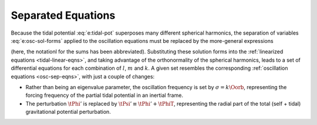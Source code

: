 .. _tidal-sep-eqns:

Separated Equations
===================

Because the tidal potential :eq:`e:tidal-pot` superposes many
different spherical harmonics, the separation of variables
:eq:`e:osc-sol-forms` applied to the oscillation equations must
be replaced by the more-general expressions

.. math::
   :label: e:tidal-sol-forms

   \begin{aligned}
   \xir(r,\theta,\phi;t) &= \sum_{\ell,m,k} \txirlmk(r) \, Y^{m}_{\ell}(\theta,\phi) \, \exp(-\ii k \Oorb t), \\
   \xit(r,\theta,\phi;t) &= \sum_{\ell,m,k} \txihlmk(r) \, \pderiv{}{\theta} Y^{m}_{\ell}(\theta,\phi) \, \exp(-\ii \Oorb t), \\
   \xip(r,\theta,\phi;t) &= \sum_{\ell,m,k} \txihlmk(r) \, \frac{\ii m}{\sin\theta} Y^{m}_{\ell}(\theta,\phi) \, \exp(-\ii k \Oorb t), \\
   f'(r,\theta,\phi;t) &= \sum_{\ell,m,k} \tflmk'(r) \, Y^{m}_{\ell}(\theta,\phi) \, \exp(-\ii k \Oorb t)
   \end{aligned}

(here, the notationl for the sums has been abbreviated). Substituting
these solution forms into the :ref:`linearized equations
<tidal-linear-eqns>`, and taking advantage of the orthonormality of
the spherical harmonics, leads to a set of differential equations for
each combination of :math:`l`, :math:`m` and :math:`k`. A given set
resembles the corresponding :ref:`oscillation equations
<osc-sep-eqns>`, with just a couple of changes:

- Rather than being an eigenvalue parameter, the oscillation frequency
  is set by :math:`\sigma = k \Oorb`, representing the forcing
  frequency of the partial tidal potential in an inertial frame.
- The perturbation :math:`\tPhi'` is replaced by :math:`\tPsi' \equiv
  \tPhi' + \tPhiT`, representing the radial part of the total (self +
  tidal) gravitational potential perturbation.

